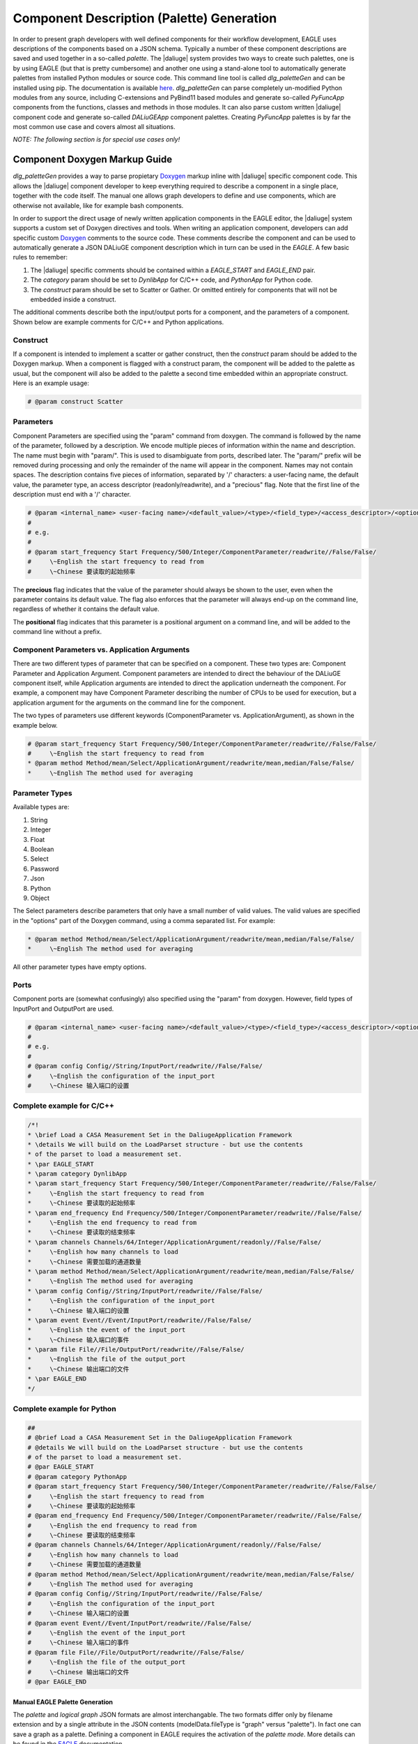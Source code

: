 .. _eagle_app_integration:

Component Description (Palette) Generation
==========================================
In order to present graph developers with well defined components for their workflow development, EAGLE uses descriptions of the components based on a JSON schema. Typically a number of these component descriptions are saved and used together in a so-called *palette*. The |daliuge| system provides two ways to create such palettes, one is by using EAGLE (but that is pretty cumbersome) and another one using a stand-alone tool to automatically generate palettes from installed Python modules or source code. This command line tool is called *dlg_paletteGen* and can be installed using pip. The documentation is available `here <https://icrar.github.io/dlg_paletteGen/>`_. *dlg_paletteGen* can parse completely un-modified Python modules from any source, including C-extensions and PyBind11 based modules and generate so-called *PyFuncApp* components from the functions, classes and methods in those modules. It can also parse custom written |daliuge| component code and generate so-called *DALiuGEApp* component palettes. Creating *PyFuncApp* palettes is by far the most common use case and covers almost all situations.

*NOTE: The following section is for special use cases only!*

Component Doxygen Markup Guide
^^^^^^^^^^^^^^^^^^^^^^^^^^^^^^

*dlg_paletteGen* provides a way to parse propietary `Doxygen <https://www.doxygen.nl/>`_ markup inline with |daliuge| specific component code. This allows the |daliuge| component developer to keep everything required to describe a component in a single place, together with the code itself. The manual one allows graph developers to define and use components, which are otherwise not available, like for example bash components.

In order to support the direct usage of newly written application components in the EAGLE editor, the |daliuge| system supports a custom set of Doxygen directives and tools. When writing an application component, developers can add specific custom `Doxygen <https://www.doxygen.nl/>`_ comments to the source code. These comments describe the component and can be used to automatically generate a JSON DALiuGE component description which in turn can be used in the *EAGLE*. A few basic rules to remember:

#. The |daliuge| specific comments should be contained within a *EAGLE_START* and *EAGLE_END* pair.

#. The *category* param should be set to *DynlibApp* for C/C++ code, and *PythonApp* for Python code.

#. The *construct* param should be set to Scatter or Gather. Or omitted entirely for components that will not be embedded inside a construct.

The additional comments describe both the input/output ports for a component, and the parameters of a component. Shown below are example comments for C/C++ and Python applications.

Construct
"""""""""

If a component is intended to implement a scatter or gather construct, then the *construct* param should be added to the Doxygen markup. When a component is flagged with a construct param, the component will be added to the palette as usual, but the component will also be added to the palette a second time embedded within an appropriate construct. Here is an example usage:

.. code-block:: python

  # @param construct Scatter

Parameters
""""""""""

Component Parameters are specified using the "param" command from doxygen. The command is followed by the name of the parameter, followed by a description. We encode multiple pieces of information within the name and description. The name must begin with "param/". This is used to disambiguate from ports, described later. The "param/" prefix will be removed during processing and only the remainder of the name will appear in the component. Names may not contain spaces. The description contains five pieces of information, separated by '/' characters: a user-facing name, the default value, the parameter type, an access descriptor (readonly/readwrite), and a "precious" flag. Note that the first line of the description must end with a '/' character.

.. code-block:: python

  # @param <internal_name> <user-facing name>/<default_value>/<type>/<field_type>/<access_descriptor>/<options>/<precious>/<positional>/<description>
  #
  # e.g.
  #
  # @param start_frequency Start Frequency/500/Integer/ComponentParameter/readwrite//False/False/
  #     \~English the start frequency to read from
  #     \~Chinese 要读取的起始频率

The **precious** flag indicates that the value of the parameter should always be shown to the user, even when the parameter contains its default value. The flag also enforces that the parameter will always end-up on the command line, regardless of whether it contains the default value.

The **positional** flag indicates that this parameter is a positional argument on a command line, and will be added to the command line without a prefix.

Component Parameters vs. Application Arguments
""""""""""""""""""""""""""""""""""""""""""""""

There are two different types of parameter that can be specified on a component. These two types are: Component Parameter and Application Argument. Component parameters are intended to direct the behaviour of the DALiuGE component itself, while Application arguments are intended to direct the application underneath the component. For example, a component may have Component Parameter describing the number of CPUs to be used for execution, but a application argument for the arguments on the command line for the component.

The two types of parameters use different keywords (ComponentParameter vs. ApplicationArgument), as shown in the example below.

.. code-block:: python

  # @param start_frequency Start Frequency/500/Integer/ComponentParameter/readwrite//False/False/
  #     \~English the start frequency to read from
  * @param method Method/mean/Select/ApplicationArgument/readwrite/mean,median/False/False/
  *     \~English The method used for averaging


Parameter Types
"""""""""""""""

Available types are:

#. String
#. Integer
#. Float
#. Boolean
#. Select
#. Password
#. Json
#. Python
#. Object

The Select parameters describe parameters that only have a small number of valid values. The valid values are specified in the "options" part of the Doxygen command, using a comma separated list. For example:

.. code-block:: python

  * @param method Method/mean/Select/ApplicationArgument/readwrite/mean,median/False/False/
  *     \~English The method used for averaging

All other parameter types have empty options.

Ports
"""""

Component ports are (somewhat confusingly) also specified using the "param" from doxygen. However, field types of InputPort and OutputPort are used.

.. code-block:: python

  # @param <internal_name> <user-facing name>/<default_value>/<type>/<field_type>/<access_descriptor>/<options>/<precious>/<positional>/<description>
  #
  # e.g.
  #
  # @param config Config//String/InputPort/readwrite//False/False/
  #     \~English the configuration of the input_port
  #     \~Chinese 输入端口的设置

Complete example for C/C++
""""""""""""""""""""""""""

.. code-block:: c

  /*!
  * \brief Load a CASA Measurement Set in the DaliugeApplication Framework
  * \details We will build on the LoadParset structure - but use the contents
  * of the parset to load a measurement set.
  * \par EAGLE_START
  * \param category DynlibApp
  * \param start_frequency Start Frequency/500/Integer/ComponentParameter/readwrite//False/False/
  *     \~English the start frequency to read from
  *     \~Chinese 要读取的起始频率
  * \param end_frequency End Frequency/500/Integer/ComponentParameter/readwrite//False/False/
  *     \~English the end frequency to read from
  *     \~Chinese 要读取的结束频率
  * \param channels Channels/64/Integer/ApplicationArgument/readonly//False/False/
  *     \~English how many channels to load
  *     \~Chinese 需要加载的通道数量
  * \param method Method/mean/Select/ApplicationArgument/readwrite/mean,median/False/False/
  *     \~English The method used for averaging
  * \param config Config//String/InputPort/readwrite//False/False/
  *     \~English the configuration of the input_port
  *     \~Chinese 输入端口的设置
  * \param event Event//Event/InputPort/readwrite//False/False/
  *     \~English the event of the input_port
  *     \~Chinese 输入端口的事件
  * \param file File//File/OutputPort/readwrite//False/False/
  *     \~English the file of the output_port
  *     \~Chinese 输出端口的文件
  * \par EAGLE_END
  */

Complete example for Python
"""""""""""""""""""""""""""

.. code-block:: python

  ##
  # @brief Load a CASA Measurement Set in the DaliugeApplication Framework
  # @details We will build on the LoadParset structure - but use the contents
  # of the parset to load a measurement set.
  # @par EAGLE_START
  # @param category PythonApp
  # @param start_frequency Start Frequency/500/Integer/ComponentParameter/readwrite//False/False/
  #     \~English the start frequency to read from
  #     \~Chinese 要读取的起始频率
  # @param end_frequency End Frequency/500/Integer/ComponentParameter/readwrite//False/False/
  #     \~English the end frequency to read from
  #     \~Chinese 要读取的结束频率
  # @param channels Channels/64/Integer/ApplicationArgument/readonly//False/False/
  #     \~English how many channels to load
  #     \~Chinese 需要加载的通道数量
  # @param method Method/mean/Select/ApplicationArgument/readwrite/mean,median/False/False/
  #     \~English The method used for averaging
  # @param config Config//String/InputPort/readwrite//False/False/
  #     \~English the configuration of the input_port
  #     \~Chinese 输入端口的设置
  # @param event Event//Event/InputPort/readwrite//False/False/
  #     \~English the event of the input_port
  #     \~Chinese 输入端口的事件
  # @param file File//File/OutputPort/readwrite//False/False/
  #     \~English the file of the output_port
  #     \~Chinese 输出端口的文件
  # @par EAGLE_END


Manual EAGLE Palette Generation
-------------------------------
The *palette* and *logical graph* JSON formats are almost interchangable. The two formats differ only by filename extension and by a single attribute in the JSON contents (modelData.fileType is "graph" versus "palette"). In fact one can save a graph as a palette. Defining a component in EAGLE requires the activation of the *palette mode*. More details can be found in the `EAGLE <https://eagle-dlg.readthedocs.io/en/latest/palettes.html>`_ documentation.
